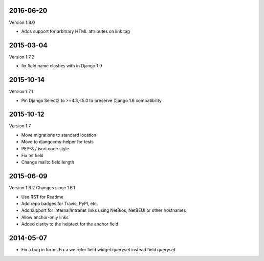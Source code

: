 ----------
2016-06-20
----------

Version 1.8.0

* Adds support for arbitrary HTML attributes on link tag


----------
2015-03-04
----------

Version 1.7.2

* fix field name clashes with in Django 1.9


----------
2015-10-14
----------

Version 1.7.1

* Pin Django Select2 to >=4.3,<5.0 to preserve Django 1.6 compatibility

----------
2015-10-12
----------

Version 1.7

* Move migrations to standard location
* Move to djangocms-helper for tests
* PEP-8 / isort code style
* Fix tel field
* Change mailto field length

----------
2015-06-09
----------

Version 1.6.2
Changes since 1.6.1

* Use RST for Readme
* Add repo badges for Travis, PyPI, etc.
* Add support for internal/intranet links using NetBios, NetBEUI or other hostnames
* Allow anchor-only links
* Added clarity to the helptext for the anchor field

----------
2014-05-07
----------

* Fix a bug in forms Fix a we refer field.widget.queryset instead field.queryset.
